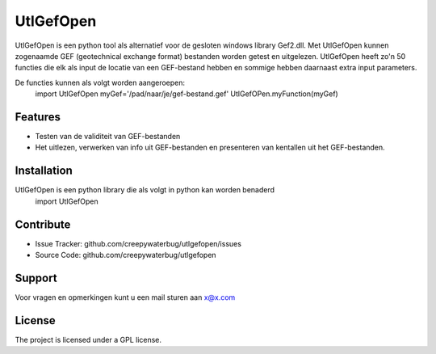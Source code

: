 UtlGefOpen
========
UtlGefOpen is een python tool als alternatief voor de gesloten windows library Gef2.dll. Met UtlGefOpen kunnen zogenaamde GEF (geotechnical exchange format) bestanden worden getest en uitgelezen. UtlGefOpen heeft zo'n 50 functies die elk als input de locatie van een GEF-bestand hebben en sommige hebben daarnaast extra input parameters.

De functies kunnen als volgt worden aangeroepen:
	import UtlGefOpen
	myGef='/pad/naar/je/gef-bestand.gef'
	UtlGefOPen.myFunction(myGef)

Features
--------

- Testen van de validiteit van GEF-bestanden
- Het uitlezen, verwerken van info uit GEF-bestanden en presenteren van kentallen uit het GEF-bestanden.

Installation
------------

UtlGefOpen is een python library die als volgt in python kan worden benaderd
    import UtlGefOpen 

Contribute
----------

- Issue Tracker: github.com/creepywaterbug/utlgefopen/issues
- Source Code: github.com/creepywaterbug/utlgefopen

Support
-------

Voor vragen en opmerkingen kunt u een mail sturen aan x@x.com

License
-------

The project is licensed under a GPL license.
